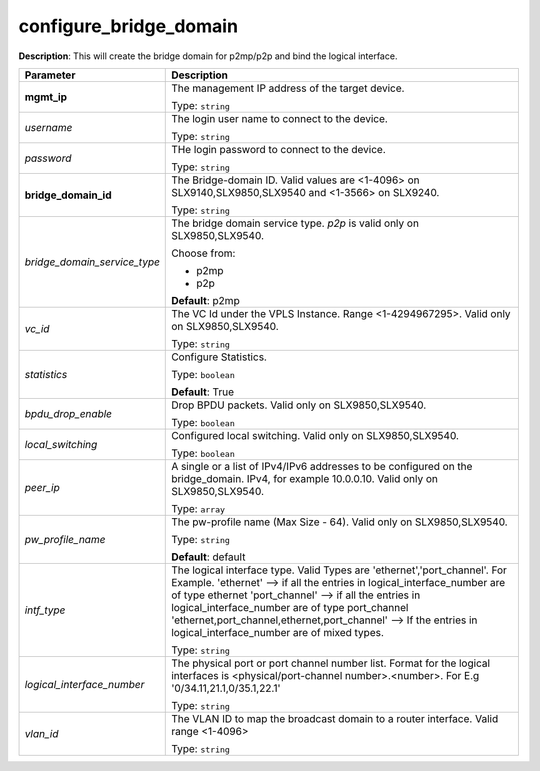 .. NOTE: This file has been generated automatically, don't manually edit it

configure_bridge_domain
~~~~~~~~~~~~~~~~~~~~~~~

**Description**: This will create the bridge domain for p2mp/p2p and bind the logical interface. 

.. table::

   ================================  ======================================================================
   Parameter                         Description
   ================================  ======================================================================
   **mgmt_ip**                       The management IP address of the target device.

                                     Type: ``string``
   *username*                        The login user name to connect to the device.

                                     Type: ``string``
   *password*                        THe login password to connect to the device.

                                     Type: ``string``
   **bridge_domain_id**              The Bridge-domain ID. Valid values are <1-4096> on SLX9140,SLX9850,SLX9540 and <1-3566> on SLX9240.

                                     Type: ``string``
   *bridge_domain_service_type*      The bridge domain service type. `p2p` is valid only on SLX9850,SLX9540.

                                     Choose from:

                                     - p2mp
                                     - p2p

                                     **Default**: p2mp
   *vc_id*                           The VC Id under the VPLS Instance. Range <1-4294967295>. Valid only on SLX9850,SLX9540.

                                     Type: ``string``
   *statistics*                      Configure Statistics.

                                     Type: ``boolean``

                                     **Default**: True
   *bpdu_drop_enable*                Drop BPDU packets. Valid only on SLX9850,SLX9540.

                                     Type: ``boolean``
   *local_switching*                 Configured local switching. Valid only on SLX9850,SLX9540.

                                     Type: ``boolean``
   *peer_ip*                         A single or a list of IPv4/IPv6 addresses to be configured on the bridge_domain. IPv4, for example 10.0.0.10. Valid only on SLX9850,SLX9540.

                                     Type: ``array``
   *pw_profile_name*                 The pw-profile name (Max Size - 64). Valid only on SLX9850,SLX9540.

                                     Type: ``string``

                                     **Default**: default
   *intf_type*                       The logical interface type. Valid Types are 'ethernet','port_channel'. For Example. 'ethernet' --> if all the entries in logical_interface_number are of type ethernet 'port_channel' --> if all the entries in logical_interface_number are of type port_channel 'ethernet,port_channel,ethernet,port_channel' --> If the entries in logical_interface_number are of mixed types.

                                     Type: ``string``
   *logical_interface_number*        The physical port or port channel number list. Format for the logical interfaces is <physical/port-channel number>.<number>. For E.g '0/34.11,21.1,0/35.1,22.1'

                                     Type: ``string``
   *vlan_id*                         The VLAN ID to map the broadcast domain to a router interface. Valid range <1-4096>

                                     Type: ``string``
   ================================  ======================================================================


